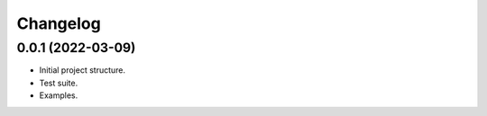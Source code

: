 Changelog
========================================================


0.0.1 (2022-03-09)
-------------------

- Initial project structure.

- Test suite.

- Examples.
